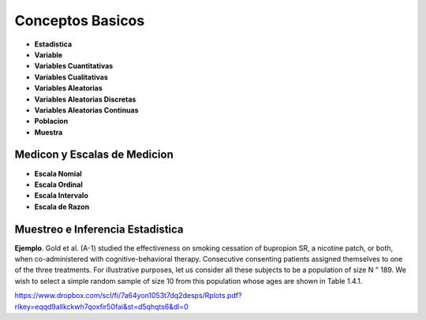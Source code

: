 Conceptos Basicos
=================

- **Estadistica**

- **Variable**

- **Variables Cuantitativas**

- **Variables Cualitativas**

- **Variables Aleatorias**

- **Variables Aleatorias Discretas**

- **Variables Aleatorias Continuas**

- **Poblacion**

- **Muestra**

Medicon y Escalas de Medicion
-----------------------------

- **Escala Nomial**

- **Escala Ordinal**

- **Escala Intervalo**

- **Escala de Razon**

Muestreo e Inferencia Estadistica
---------------------------------

**Ejemplo**. Gold et al. (A-1) studied the effectiveness on smoking cessation of bupropion SR, 
a nicotine patch, or both, when co-administered with cognitive-behavioral therapy. Consecutive
consenting patients assigned themselves to one of the three treatments. For illustrative purposes, 
let us consider all these subjects to be a population of size N " 189. We wish to
select a simple random sample of size 10 from this population whose ages are shown in
Table 1.4.1.

 

https://www.dropbox.com/scl/fi/7a64yon1053t7dq2desps/Rplots.pdf?rlkey=eqqd9allkckwh7qoxfir50fai&st=d5qhqts6&dl=0



